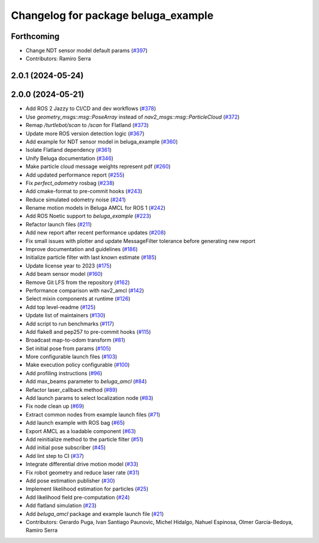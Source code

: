 ^^^^^^^^^^^^^^^^^^^^^^^^^^^^^^^^^^^^
Changelog for package beluga_example
^^^^^^^^^^^^^^^^^^^^^^^^^^^^^^^^^^^^

Forthcoming
-----------
* Change NDT sensor model default params (`#397 <https://github.com/Ekumen-OS/beluga/issues/397>`_)

* Contributors: Ramiro Serra

2.0.1 (2024-05-24)
------------------

2.0.0 (2024-05-21)
------------------
* Add ROS 2 Jazzy to CI/CD and dev workflows (`#378 <https://github.com/Ekumen-OS/beluga/issues/378>`_)
* Use `geometry_msgs::msg::PoseArray` instead of `nav2_msgs::msg::ParticleCloud` (`#372 <https://github.com/Ekumen-OS/beluga/issues/372>`_)
* Remap `/turtlebot/scan` to `/scan` for Flatland (`#373 <https://github.com/Ekumen-OS/beluga/issues/373>`_)
* Update more ROS version detection logic (`#367 <https://github.com/Ekumen-OS/beluga/issues/367>`_)
* Add example for NDT sensor model in beluga_example (`#360 <https://github.com/Ekumen-OS/beluga/issues/360>`_)
* Isolate Flatland dependency (`#361 <https://github.com/Ekumen-OS/beluga/issues/361>`_)
* Unify Beluga documentation (`#346 <https://github.com/Ekumen-OS/beluga/issues/346>`_)
* Make particle cloud message weights represent pdf (`#260 <https://github.com/Ekumen-OS/beluga/issues/260>`_)
* Add updated performance report (`#255 <https://github.com/Ekumen-OS/beluga/issues/255>`_)
* Fix `perfect_odometry` rosbag (`#238 <https://github.com/Ekumen-OS/beluga/issues/238>`_)
* Add cmake-format to pre-commit hooks (`#243 <https://github.com/Ekumen-OS/beluga/issues/243>`_)
* Reduce simulated odometry noise (`#241 <https://github.com/Ekumen-OS/beluga/issues/241>`_)
* Rename motion models in Beluga AMCL for ROS 1 (`#242 <https://github.com/Ekumen-OS/beluga/issues/242>`_)
* Add ROS Noetic support to `beluga_example` (`#223 <https://github.com/Ekumen-OS/beluga/issues/223>`_)
* Refactor launch files (`#211 <https://github.com/Ekumen-OS/beluga/issues/211>`_)
* Add new report after recent performance updates (`#208 <https://github.com/Ekumen-OS/beluga/issues/208>`_)
* Fix small issues with plotter and update MessageFilter tolerance before generating new report
* Improve documentation and guidelines (`#186 <https://github.com/Ekumen-OS/beluga/issues/186>`_)
* Initialize particle filter with last known estimate (`#185 <https://github.com/Ekumen-OS/beluga/issues/185>`_)
* Update license year to 2023 (`#175 <https://github.com/Ekumen-OS/beluga/issues/175>`_)
* Add beam sensor model (`#160 <https://github.com/Ekumen-OS/beluga/issues/160>`_)
* Remove Git LFS from the repository (`#162 <https://github.com/Ekumen-OS/beluga/issues/162>`_)
* Performance comparison with nav2_amcl (`#142 <https://github.com/Ekumen-OS/beluga/issues/142>`_)
* Select mixin components at runtime (`#126 <https://github.com/Ekumen-OS/beluga/issues/126>`_)
* Add top level-readme (`#125 <https://github.com/Ekumen-OS/beluga/issues/125>`_)
* Update list of maintainers (`#130 <https://github.com/Ekumen-OS/beluga/issues/130>`_)
* Add script to run benchmarks (`#117 <https://github.com/Ekumen-OS/beluga/issues/117>`_)
* Add flake8 and pep257 to pre-commit hooks (`#115 <https://github.com/Ekumen-OS/beluga/issues/115>`_)
* Broadcast map-to-odom transform (`#81 <https://github.com/Ekumen-OS/beluga/issues/81>`_)
* Set initial pose from params (`#105 <https://github.com/Ekumen-OS/beluga/issues/105>`_)
* More configurable launch files (`#103 <https://github.com/Ekumen-OS/beluga/issues/103>`_)
* Make execution policy configurable (`#100 <https://github.com/Ekumen-OS/beluga/issues/100>`_)
* Add profiling instructions (`#96 <https://github.com/Ekumen-OS/beluga/issues/96>`_)
* Add max_beams parameter to `beluga_amcl` (`#84 <https://github.com/Ekumen-OS/beluga/issues/84>`_)
* Refactor laser_callback method (`#89 <https://github.com/Ekumen-OS/beluga/issues/89>`_)
* Add launch params to select localization node (`#83 <https://github.com/Ekumen-OS/beluga/issues/83>`_)
* Fix node clean up (`#69 <https://github.com/Ekumen-OS/beluga/issues/69>`_)
* Extract common nodes from example launch files (`#71 <https://github.com/Ekumen-OS/beluga/issues/71>`_)
* Add launch example with ROS bag (`#65 <https://github.com/Ekumen-OS/beluga/issues/65>`_)
* Export AMCL as a loadable component (`#63 <https://github.com/Ekumen-OS/beluga/issues/63>`_)
* Add reinitialize method to the particle filter (`#51 <https://github.com/Ekumen-OS/beluga/issues/51>`_)
* Add initial pose subscriber (`#45 <https://github.com/Ekumen-OS/beluga/issues/45>`_)
* Add lint step to CI (`#37 <https://github.com/Ekumen-OS/beluga/issues/37>`_)
* Integrate differential drive motion model (`#33 <https://github.com/Ekumen-OS/beluga/issues/33>`_)
* Fix robot geometry and reduce laser rate (`#31 <https://github.com/Ekumen-OS/beluga/issues/31>`_)
* Add pose estimation publisher (`#30 <https://github.com/Ekumen-OS/beluga/issues/30>`_)
* Implement likelihood estimation for particles (`#25 <https://github.com/Ekumen-OS/beluga/issues/25>`_)
* Add likelihood field pre-computation (`#24 <https://github.com/Ekumen-OS/beluga/issues/24>`_)
* Add flatland simulation (`#23 <https://github.com/Ekumen-OS/beluga/issues/23>`_)
* Add `beluga_amcl` package and example launch file (`#21 <https://github.com/Ekumen-OS/beluga/issues/21>`_)

* Contributors: Gerardo Puga, Ivan Santiago Paunovic, Michel Hidalgo, Nahuel Espinosa, Olmer Garcia-Bedoya, Ramiro Serra
